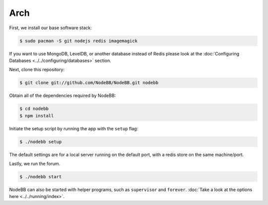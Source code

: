 
Arch
--------------------

First, we install our base software stack:

.. code:: bash

	$ sudo pacman -S git nodejs redis imagemagick


If you want to use MongoDB, LevelDB, or another database instead of Redis please look at the :doc:`Configuring Databases <../../configuring/databases>` section.

Next, clone this repository:


.. code:: bash

	$ git clone git://github.com/NodeBB/NodeBB.git nodebb


Obtain all of the dependencies required by NodeBB:

.. code:: bash

    $ cd nodebb
    $ npm install


Initiate the setup script by running the app with the ``setup`` flag:


.. code:: bash

	$ ./nodebb setup


The default settings are for a local server running on the default port, with a redis store on the same machine/port. 

Lastly, we run the forum.


.. code:: bash

	$ ./nodebb start


NodeBB can also be started with helper programs, such as ``supervisor`` and ``forever``. :doc:`Take a look at the options here <../../running/index>`.

